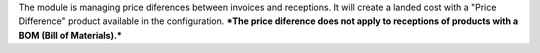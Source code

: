 The module is managing price diferences between invoices and receptions. It will create a landed cost with a "Price Difference" product available in the configuration.
***The price diference does not apply to receptions of products with a BOM (Bill of Materials).***